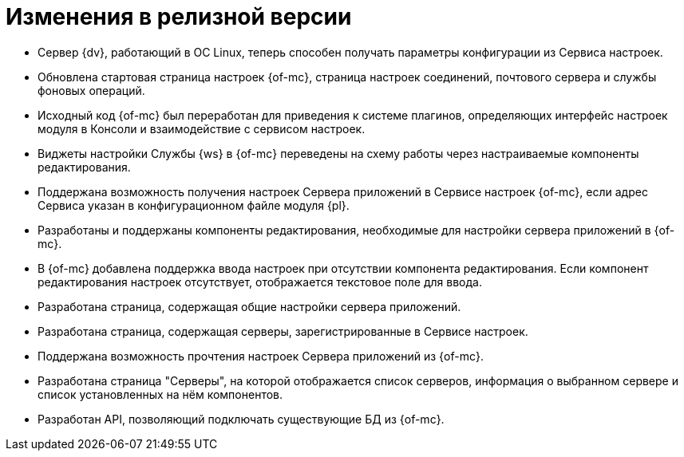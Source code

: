 = Изменения в релизной версии

* Сервер {dv}, работающий в ОС Linux, теперь способен получать параметры конфигурации из Сервиса настроек.
* Обновлена стартовая страница настроек {of-mc}, страница настроек соединений, почтового сервера и службы фоновых операций.
* Исходный код {of-mc} был переработан для приведения к системе плагинов, определяющих интерфейс настроек модуля в Консоли и взаимодействие с сервисом настроек.
* Виджеты настройки Службы {ws} в {of-mc} переведены на схему работы через настраиваемые компоненты редактирования.
* Поддержана возможность получения настроек Сервера приложений в Сервисе настроек {of-mc}, если адрес Сервиса указан в конфигурационном файле модуля {pl}.
* Разработаны и поддержаны компоненты редактирования, необходимые для настройки сервера приложений в {of-mc}.
* В {of-mc} добавлена поддержка ввода настроек при отсутствии компонента редактирования. Если компонент редактирования настроек отсутствует, отображается текстовое поле для ввода.
* Разработана страница, содержащая общие настройки сервера приложений.
* Разработана страница, содержащая серверы, зарегистрированные в Сервисе настроек.
* Поддержана возможность прочтения настроек Сервера приложений из {of-mc}.
* Разработана страница "Серверы", на которой отображается список серверов, информация о выбранном сервере и список установленных на нём компонентов.
* Разработан API, позволяющий подключать существующие БД из {of-mc}.
